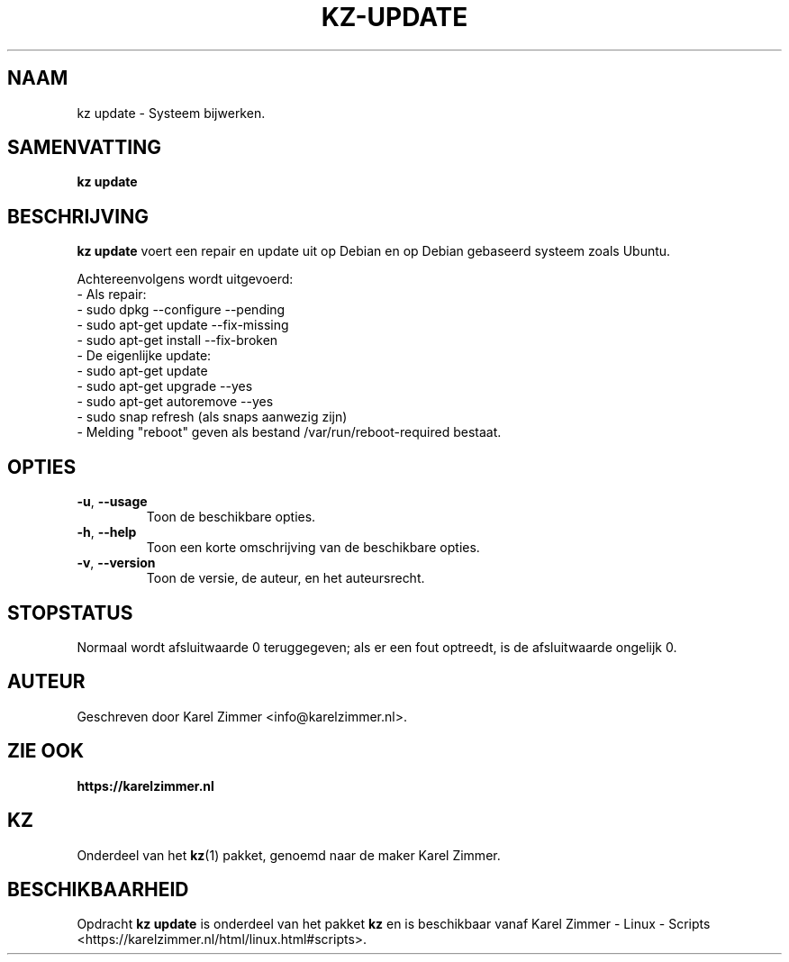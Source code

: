 .\"############################################################################
.\"# Man-pagina voor kz update.
.\"#
.\"# Geschreven door Karel Zimmer <info@karelzimmer.nl>.
.\"############################################################################
.\"
.TH KZ-UPDATE 1 "" "kz 365" "KZ Handleiding"
.\"
.\"
.SH NAAM
kz update \- Systeem bijwerken.
.\"
.\"
.SH SAMENVATTING
.B kz update
.\"
.\"
.SH BESCHRIJVING
\fBkz update\fR voert een repair en update uit op Debian en op Debian gebaseerd
systeem zoals Ubuntu.
.sp
Achtereenvolgens wordt uitgevoerd:
.br
- Als repair:
.br
  - sudo dpkg --configure --pending
.br
  - sudo apt-get update --fix-missing
.br
  - sudo apt-get install --fix-broken
.br
- De eigenlijke update:
.br
  - sudo apt-get update
.br
  - sudo apt-get upgrade --yes
.br
  - sudo apt-get autoremove --yes
.br
  - sudo snap refresh (als snaps aanwezig zijn)
.br
- Melding "reboot" geven als bestand /var/run/reboot-required bestaat.
.\"
.\"
.SH OPTIES
.TP
\fB-u\fR, \fB--usage\fR
Toon de beschikbare opties.
.TP
\fB-h\fR, \fB--help\fR
Toon een korte omschrijving van de beschikbare opties.
.TP
\fB-v\fR, \fB--version\fR
Toon de versie, de auteur, en het auteursrecht.
.\"
.\"
.SH STOPSTATUS
Normaal wordt afsluitwaarde 0 teruggegeven; als er een fout optreedt, is de
afsluitwaarde ongelijk 0.
.\"
.\"
.SH AUTEUR
Geschreven door Karel Zimmer <info@karelzimmer.nl>.
.\"
.\"
.SH ZIE OOK
\fBhttps://karelzimmer.nl\fR
.\"
.\"
.SH KZ
Onderdeel van het \fBkz\fR(1) pakket, genoemd naar de maker Karel Zimmer.
.\"
.\"
.SH BESCHIKBAARHEID
Opdracht \fBkz update\fR is onderdeel van het pakket \fBkz\fR en is
beschikbaar vanaf Karel Zimmer - Linux - Scripts
<https://karelzimmer.nl/html/linux.html#scripts>.
